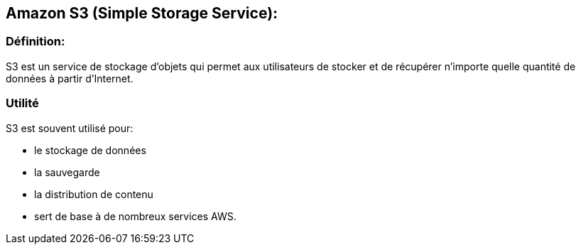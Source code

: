 == Amazon S3 (Simple Storage Service):

=== Définition: 

S3 est un service de stockage d'objets qui permet aux utilisateurs de stocker et de récupérer n'importe quelle quantité de données à partir d'Internet.

=== Utilité

S3 est souvent utilisé pour:
[%step]
* le stockage de données
* la sauvegarde
* la distribution de contenu
* sert de base à de nombreux services AWS.
